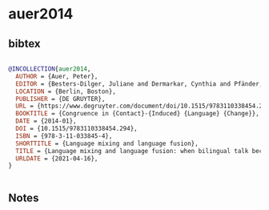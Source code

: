 * auer2014




** bibtex

#+NAME: bibtex
#+BEGIN_SRC bibtex

@INCOLLECTION{auer2014,
  AUTHOR = {Auer, Peter},
  EDITOR = {Besters-Dilger, Juliane and Dermarkar, Cynthia and Pfänder, Stefan and Rabus, Achim},
  LOCATION = {Berlin, Boston},
  PUBLISHER = {DE GRUYTER},
  URL = {https://www.degruyter.com/document/doi/10.1515/9783110338454.294/html},
  BOOKTITLE = {Congruence in {Contact}-{Induced} {Language} {Change}},
  DATE = {2014-01},
  DOI = {10.1515/9783110338454.294},
  ISBN = {978-3-11-033845-4},
  SHORTTITLE = {Language mixing and language fusion},
  TITLE = {Language mixing and language fusion: when bilingual talk becomes monolingual},
  URLDATE = {2021-04-16},
}


#+END_SRC




** Notes

